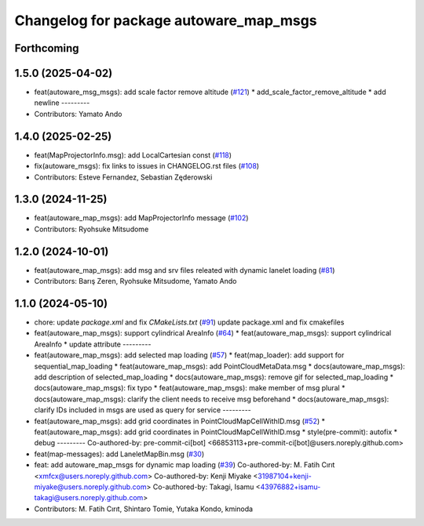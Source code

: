 ^^^^^^^^^^^^^^^^^^^^^^^^^^^^^^^^^^^^^^^
Changelog for package autoware_map_msgs
^^^^^^^^^^^^^^^^^^^^^^^^^^^^^^^^^^^^^^^

Forthcoming
-----------

1.5.0 (2025-04-02)
------------------
* feat(autoware_msg_msgs): add scale factor remove altitude (`#121 <https://github.com/autowarefoundation/autoware_msgs/issues/121>`_)
  * add_scale_factor_remove_altitude
  * add newline
  ---------
* Contributors: Yamato Ando

1.4.0 (2025-02-25)
------------------
* feat(MapProjectorInfo.msg): add LocalCartesian const (`#118 <https://github.com/autowarefoundation/autoware_msgs/issues/118>`_)
* fix(autoware_msgs): fix links to issues in CHANGELOG.rst files (`#108 <https://github.com/autowarefoundation/autoware_msgs/issues/108>`_)
* Contributors: Esteve Fernandez, Sebastian Zęderowski

1.3.0 (2024-11-25)
------------------
* feat(autoware_map_msgs): add MapProjectorInfo message (`#102 <https://github.com/autowarefoundation/autoware_msgs/issues/102>`_)
* Contributors: Ryohsuke Mitsudome

1.2.0 (2024-10-01)
------------------
* feat(autoware_map_msgs): add msg and srv files releated with dynamic lanelet loading (`#81 <https://github.com/autowarefoundation/autoware_msgs/issues/81>`_)
* Contributors: Barış Zeren, Ryohsuke Mitsudome, Yamato Ando

1.1.0 (2024-05-10)
------------------
* chore: update `package.xml` and fix `CMakeLists.txt` (`#91 <https://github.com/autowarefoundation/autoware_msgs/issues/91>`_)
  update package.xml and fix cmakefiles
* feat(autoware_map_msgs): support cylindrical AreaInfo (`#64 <https://github.com/autowarefoundation/autoware_msgs/issues/64>`_)
  * feat(autoware_map_msgs): support cylindrical AreaInfo
  * update attribute
  ---------
* feat(autoware_map_msgs): add selected map loading (`#57 <https://github.com/autowarefoundation/autoware_msgs/issues/57>`_)
  * feat(map_loader): add support for sequential_map_loading
  * feat(autoware_map_msgs): add PointCloudMetaData.msg
  * docs(autoware_map_msgs): add description of selected_map_loading
  * docs(autoware_map_msgs): remove gif for selected_map_loading
  * docs(autoware_map_msgs): fix typo
  * feat(autoware_map_msgs): make member of msg plural
  * docs(autoware_map_msgs): clarify the client needs to receive msg beforehand
  * docs(autoware_map_msgs): clarify IDs included in msgs are used as query for service
  ---------
* feat(autoware_map_msgs): add grid coordinates in PointCloudMapCellWithID.msg (`#52 <https://github.com/autowarefoundation/autoware_msgs/issues/52>`_)
  * feat(autoware_map_msgs): add grid coordinates in PointCloudMapCellWithID.msg
  * style(pre-commit): autofix
  * debug
  ---------
  Co-authored-by: pre-commit-ci[bot] <66853113+pre-commit-ci[bot]@users.noreply.github.com>
* feat(map-messages): add LaneletMapBin.msg (`#30 <https://github.com/autowarefoundation/autoware_msgs/issues/30>`_)
* feat: add autoware_map_msgs for dynamic map loading (`#39 <https://github.com/autowarefoundation/autoware_msgs/issues/39>`_)
  Co-authored-by: M. Fatih Cırıt <xmfcx@users.noreply.github.com>
  Co-authored-by: Kenji Miyake <31987104+kenji-miyake@users.noreply.github.com>
  Co-authored-by: Takagi, Isamu <43976882+isamu-takagi@users.noreply.github.com>
* Contributors: M. Fatih Cırıt, Shintaro Tomie, Yutaka Kondo, kminoda
